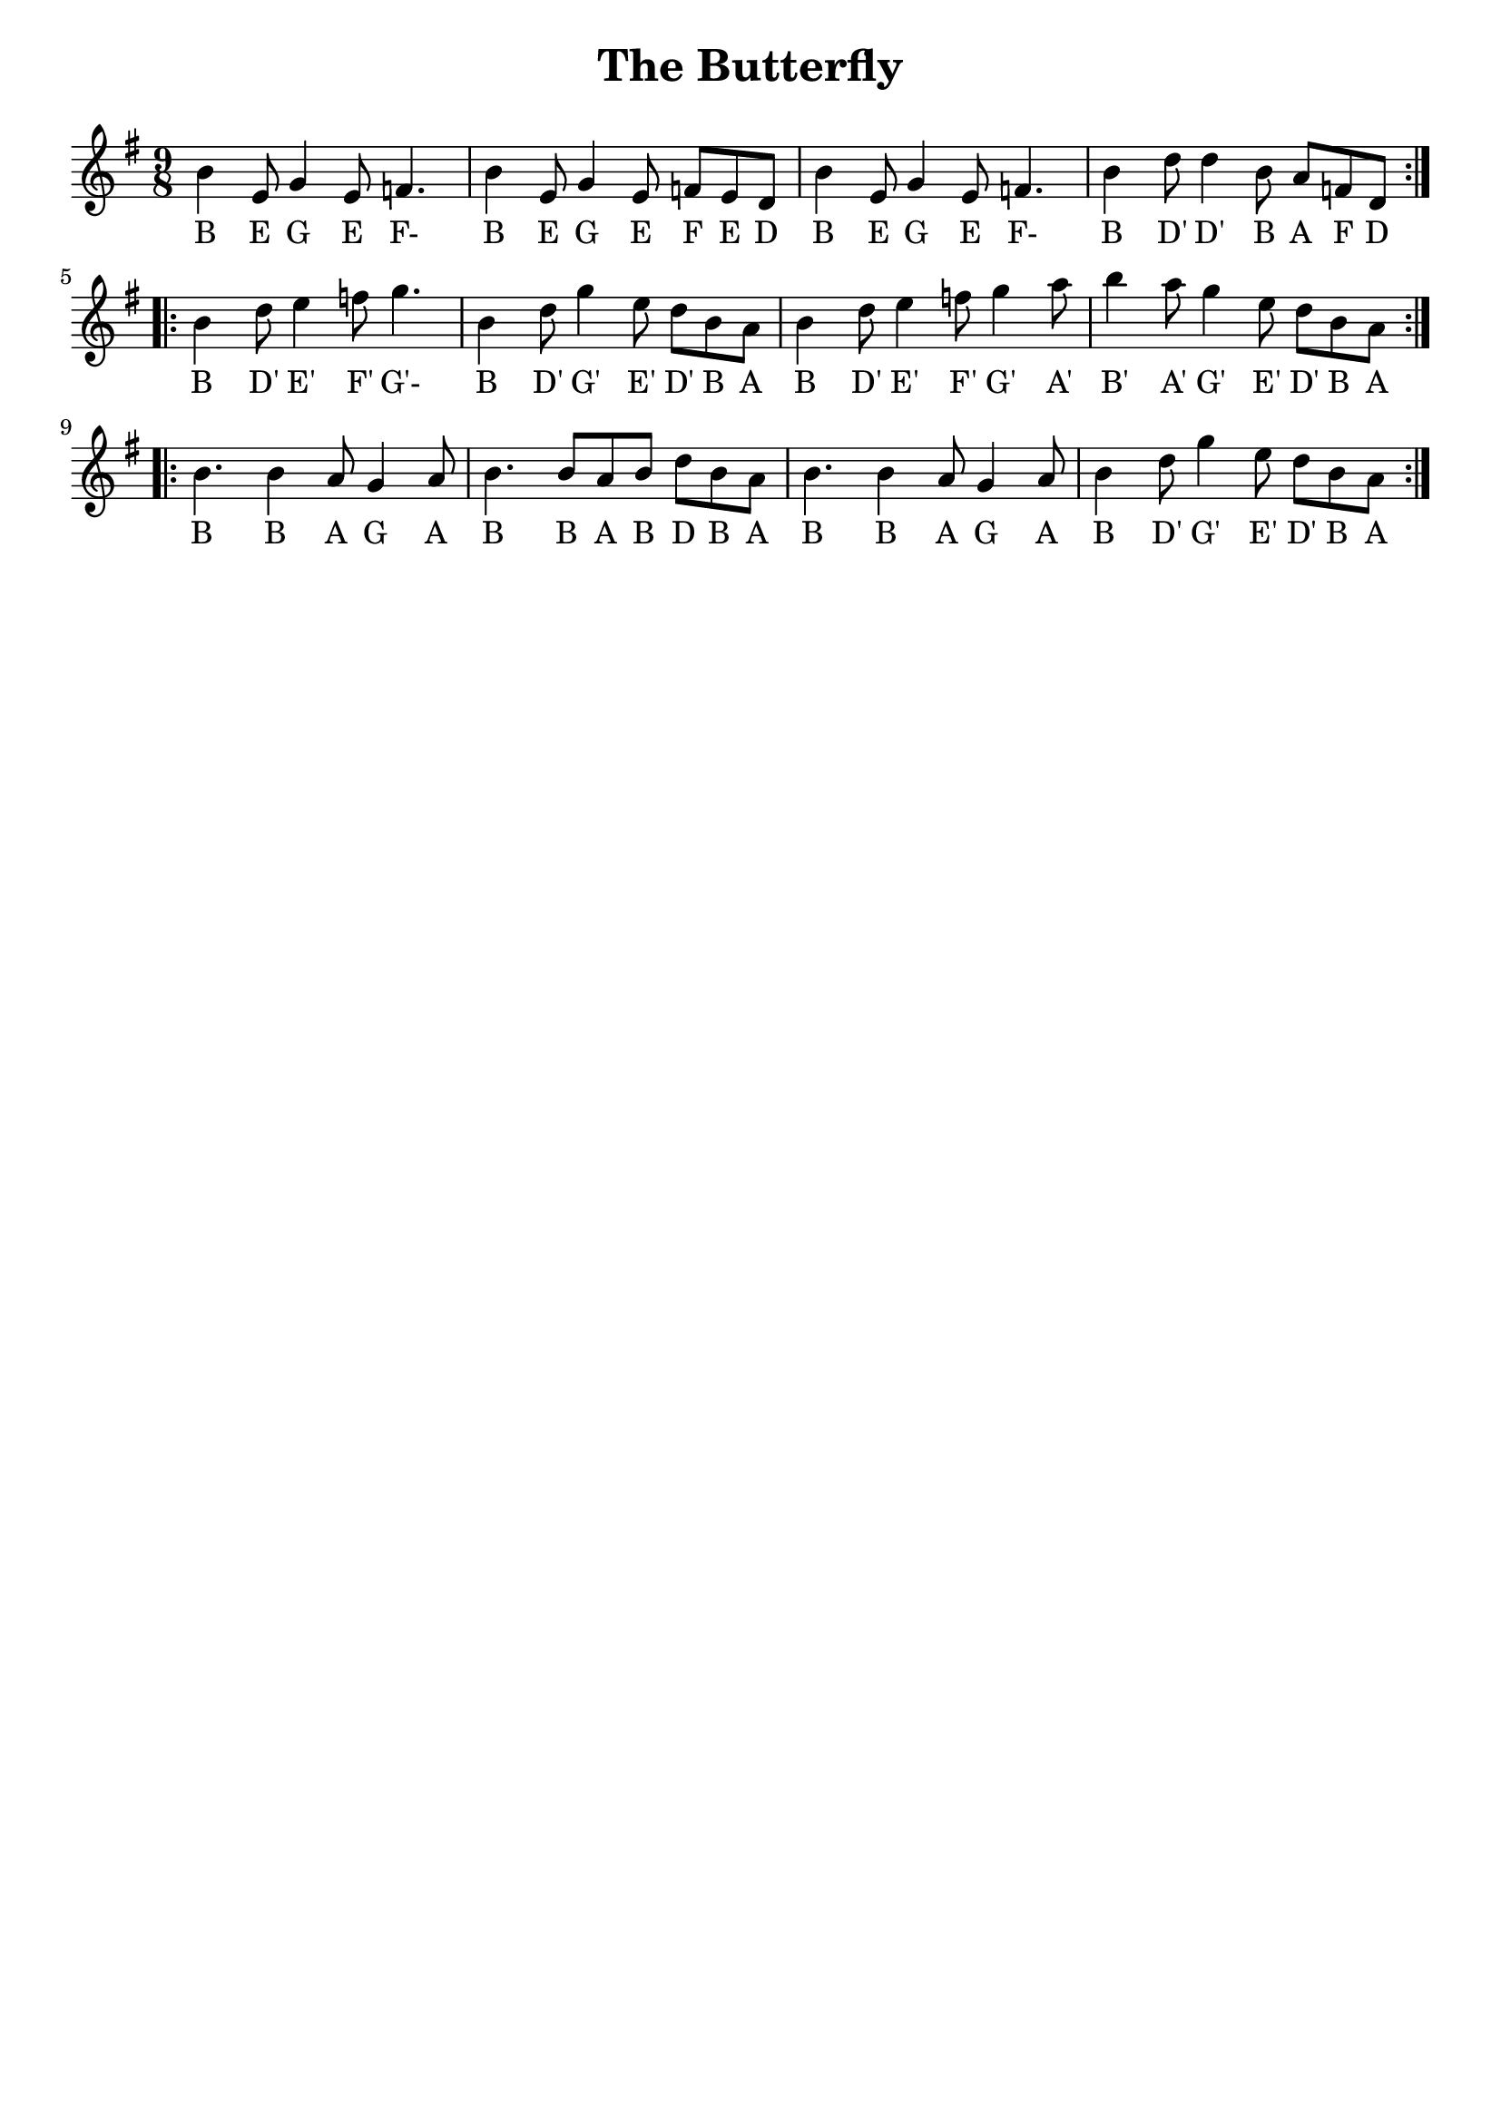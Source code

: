 \version "2.24.1"

\book {
  \paper {
    print-all-headers = ##t
    indent = 0
  }

  \header {
    tagline = ##f
  }

  \score {
    \header {
      title = "The Butterfly"
    }
    <<
      \relative c'' {
        \key g \major
        \time 9/8
        \repeat volta 2 {
          b4 e,8 g4 e8 f4. b4 e,8 g4 e8 f e d b'4 e,8 g4 e8 f4. b4 d8 d4 b8 a f d
        }
        \repeat volta 2 {
          b'4 d8 e4 f8 g4. b,4 d8 g4 e8 d b a b4 d8 e4 f8 g4 a8 b4 a8 g4 e8 d b a
        }
        \repeat volta 2 {
          b4. b4 a8 g4 a8 b4. b8 a b d b a b4. b4 a8 g4 a8 b4 d8 g4 e8 d b a
        }
      }
      \addlyrics {
        B E G E F- B E G E F E D B E G E F- B D' D' B A F D
        B D' E' F' G'- B D' G' E' D' B A B D' E' F' G' A' B' A' G' E' D' B A
        B B A G A B B A B D B A B B A G A B D' G' E' D' B A
      }
    >>
  }
}
